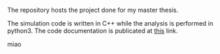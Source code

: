 # basal_ganglia_model

#+BEGIN_HTML
<a href='https://basal-ganglia-model.readthedocs.io/en/latest/?badge=latest'>
    <img src='https://readthedocs.org/projects/basal-ganglia-model/badge/?version=latest' alt='Documentation Status' />
</a>
#+END_HTML

The repository hosts the project done for my master thesis.


The simulation code is written in C++ while the analysis is performed in python3.
The code documentation is publicated at [[https://basal-ganglia-model.readthedocs.io/en/latest/?badge=latest][this]] link.

miao